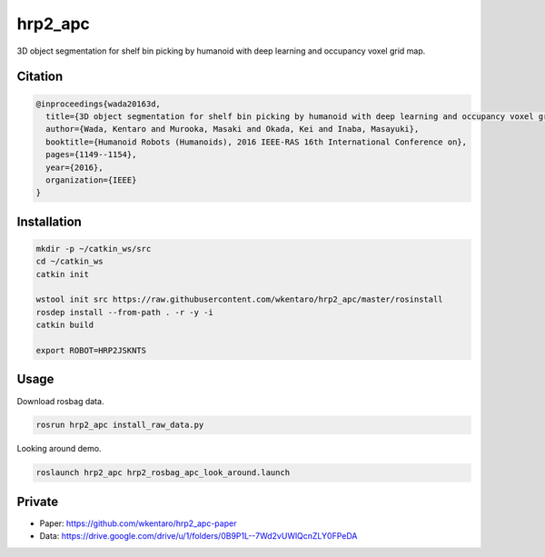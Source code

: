 hrp2_apc
========

3D object segmentation for shelf bin picking by humanoid with deep learning and occupancy voxel grid map.


Citation
--------

.. code-block:: bib

  @inproceedings{wada20163d,
    title={3D object segmentation for shelf bin picking by humanoid with deep learning and occupancy voxel grid map},
    author={Wada, Kentaro and Murooka, Masaki and Okada, Kei and Inaba, Masayuki},
    booktitle={Humanoid Robots (Humanoids), 2016 IEEE-RAS 16th International Conference on},
    pages={1149--1154},
    year={2016},
    organization={IEEE}
  }


Installation
------------

.. code-block:: bash

  mkdir -p ~/catkin_ws/src
  cd ~/catkin_ws
  catkin init

  wstool init src https://raw.githubusercontent.com/wkentaro/hrp2_apc/master/rosinstall
  rosdep install --from-path . -r -y -i
  catkin build

  export ROBOT=HRP2JSKNTS


Usage
-----

Download rosbag data.

.. code-block:: bash

  rosrun hrp2_apc install_raw_data.py


Looking around demo.

.. code-block:: bash

  roslaunch hrp2_apc hrp2_rosbag_apc_look_around.launch


Private
-------

- Paper: https://github.com/wkentaro/hrp2_apc-paper
- Data: https://drive.google.com/drive/u/1/folders/0B9P1L--7Wd2vUWlQcnZLY0FPeDA
